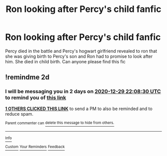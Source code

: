 #+TITLE: Ron looking after Percy's child fanfic

* Ron looking after Percy's child fanfic
:PROPERTIES:
:Author: wilsonb3780
:Score: 12
:DateUnix: 1609085959.0
:DateShort: 2020-Dec-27
:FlairText: What's That Fic?
:END:
Percy died in the battle and Percy's hogwart girlfriend revealed to ron that she was giving birth to Percy's son and Ron had to promise to look after him. She died in child birth. Can anyone please find this fic


** !remindme 2d
:PROPERTIES:
:Author: ceplma
:Score: 1
:DateUnix: 1609106910.0
:DateShort: 2020-Dec-28
:END:

*** I will be messaging you in 2 days on [[http://www.wolframalpha.com/input/?i=2020-12-29%2022:08:30%20UTC%20To%20Local%20Time][*2020-12-29 22:08:30 UTC*]] to remind you of [[https://np.reddit.com/r/HPfanfiction/comments/kl69wx/ron_looking_after_percys_child_fanfic/gh85kjg/?context=3][*this link*]]

[[https://np.reddit.com/message/compose/?to=RemindMeBot&subject=Reminder&message=%5Bhttps%3A%2F%2Fwww.reddit.com%2Fr%2FHPfanfiction%2Fcomments%2Fkl69wx%2Fron_looking_after_percys_child_fanfic%2Fgh85kjg%2F%5D%0A%0ARemindMe%21%202020-12-29%2022%3A08%3A30%20UTC][*1 OTHERS CLICKED THIS LINK*]] to send a PM to also be reminded and to reduce spam.

^{Parent commenter can} [[https://np.reddit.com/message/compose/?to=RemindMeBot&subject=Delete%20Comment&message=Delete%21%20kl69wx][^{delete this message to hide from others.}]]

--------------

[[https://np.reddit.com/r/RemindMeBot/comments/e1bko7/remindmebot_info_v21/][^{Info}]]

[[https://np.reddit.com/message/compose/?to=RemindMeBot&subject=Reminder&message=%5BLink%20or%20message%20inside%20square%20brackets%5D%0A%0ARemindMe%21%20Time%20period%20here][^{Custom}]]
[[https://np.reddit.com/message/compose/?to=RemindMeBot&subject=List%20Of%20Reminders&message=MyReminders%21][^{Your Reminders}]]
[[https://np.reddit.com/message/compose/?to=Watchful1&subject=RemindMeBot%20Feedback][^{Feedback}]]
:PROPERTIES:
:Author: RemindMeBot
:Score: 1
:DateUnix: 1609106944.0
:DateShort: 2020-Dec-28
:END:
